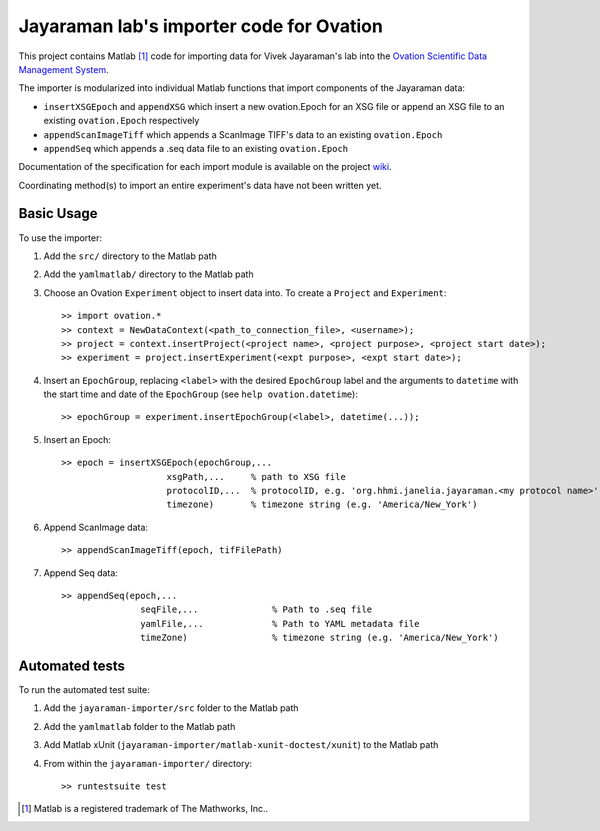 =========================================
Jayaraman lab's importer code for Ovation
=========================================


This project contains Matlab [#]_ code for importing data for Vivek Jayaraman's lab into the `Ovation Scientific Data Management System <http://physionconsulting.com/web/Ovation.html>`_.

The importer is modularized into individual Matlab functions that import components of the Jayaraman data:

- ``insertXSGEpoch`` and ``appendXSG`` which insert a new ovation.Epoch for an XSG file or append an XSG file to an existing ``ovation.Epoch`` respectively
- ``appendScanImageTiff`` which appends a ScanImage TIFF's data to an existing ``ovation.Epoch``
- ``appendSeq`` which appends a .seq data file to an existing ``ovation.Epoch``

Documentation of the specification for each import module is available on the project `wiki <https://github.com/physion/jayaraman-importer/wiki>`_.

Coordinating method(s) to import an entire experiment's data have not been written yet.

Basic Usage
-----------

To use the importer:

#. Add the ``src/`` directory to the Matlab path
#. Add the ``yamlmatlab/`` directory to the Matlab path
#. Choose an Ovation ``Experiment`` object to insert data into. To create a ``Project`` and ``Experiment``::

    >> import ovation.*
    >> context = NewDataContext(<path_to_connection_file>, <username>);
    >> project = context.insertProject(<project name>, <project purpose>, <project start date>);
    >> experiment = project.insertExperiment(<expt purpose>, <expt start date>);
#. Insert an ``EpochGroup``, replacing ``<label>`` with the desired ``EpochGroup`` label and the arguments to ``datetime`` with the start time and date of the ``EpochGroup`` (see ``help ovation.datetime``)::

    >> epochGroup = experiment.insertEpochGroup(<label>, datetime(...));
    
#. Insert an Epoch::

    >> epoch = insertXSGEpoch(epochGroup,...
                        xsgPath,...     % path to XSG file
                        protocolID,...  % protocolID, e.g. 'org.hhmi.janelia.jayaraman.<my protocol name>'
                        timezone)       % timezone string (e.g. 'America/New_York')

#. Append ScanImage data::

    >> appendScanImageTiff(epoch, tifFilePath)
    
#. Append Seq data::

    >> appendSeq(epoch,...
                   seqFile,...              % Path to .seq file
                   yamlFile,...             % Path to YAML metadata file
                   timeZone)                % timezone string (e.g. 'America/New_York')

Automated tests
---------------

To run the automated test suite:

#. Add the ``jayaraman-importer/src`` folder to the Matlab path
#. Add the ``yamlmatlab`` folder to the Matlab path
#. Add Matlab xUnit (``jayaraman-importer/matlab-xunit-doctest/xunit``) to the Matlab path
#. From within the ``jayaraman-importer/`` directory::
    
    >> runtestsuite test
    




.. [#] Matlab is a registered trademark of The Mathworks, Inc..


